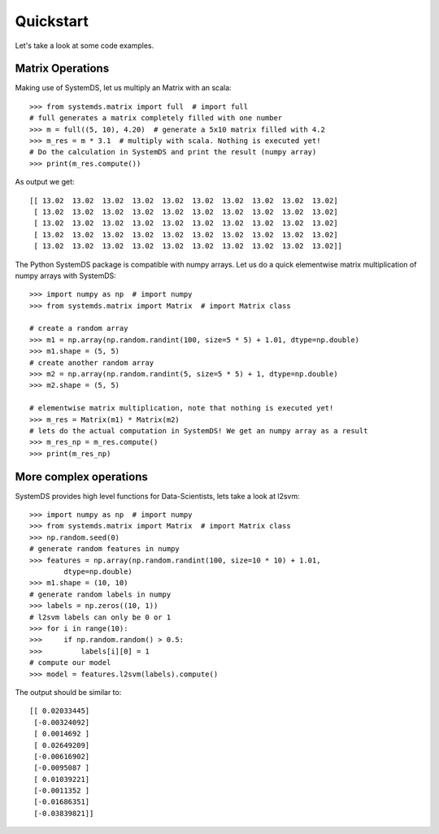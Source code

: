 .. ------------------------------------------------------------------------------
..  Copyright 2020 Graz University of Technology
..
..  Licensed under the Apache License, Version 2.0 (the "License");
..  you may not use this file except in compliance with the License.
..  You may obtain a copy of the License at
..
..    http://www.apache.org/licenses/LICENSE-2.0
..
..  Unless required by applicable law or agreed to in writing, software
..  distributed under the License is distributed on an "AS IS" BASIS,
..  WITHOUT WARRANTIES OR CONDITIONS OF ANY KIND, either express or implied.
..  See the License for the specific language governing permissions and
..  limitations under the License.
.. ------------------------------------------------------------------------------

Quickstart
==========

Let's take a look at some code examples.

Matrix Operations
-----------------

Making use of SystemDS, let us multiply an Matrix with an scala::

  >>> from systemds.matrix import full  # import full
  # full generates a matrix completely filled with one number
  >>> m = full((5, 10), 4.20)  # generate a 5x10 matrix filled with 4.2
  >>> m_res = m * 3.1  # multiply with scala. Nothing is executed yet!
  # Do the calculation in SystemDS and print the result (numpy array)
  >>> print(m_res.compute())

As output we get::

  [[ 13.02  13.02  13.02  13.02  13.02  13.02  13.02  13.02  13.02  13.02]
   [ 13.02  13.02  13.02  13.02  13.02  13.02  13.02  13.02  13.02  13.02]
   [ 13.02  13.02  13.02  13.02  13.02  13.02  13.02  13.02  13.02  13.02]
   [ 13.02  13.02  13.02  13.02  13.02  13.02  13.02  13.02  13.02  13.02]
   [ 13.02  13.02  13.02  13.02  13.02  13.02  13.02  13.02  13.02  13.02]]

The Python SystemDS package is compatible with numpy arrays.
Let us do a quick elementwise matrix multiplication of numpy arrays with SystemDS::

  >>> import numpy as np  # import numpy
  >>> from systemds.matrix import Matrix  # import Matrix class

  # create a random array
  >>> m1 = np.array(np.random.randint(100, size=5 * 5) + 1.01, dtype=np.double)
  >>> m1.shape = (5, 5)
  # create another random array
  >>> m2 = np.array(np.random.randint(5, size=5 * 5) + 1, dtype=np.double)
  >>> m2.shape = (5, 5)

  # elementwise matrix multiplication, note that nothing is executed yet!
  >>> m_res = Matrix(m1) * Matrix(m2)
  # lets do the actual computation in SystemDS! We get an numpy array as a result
  >>> m_res_np = m_res.compute()
  >>> print(m_res_np)

More complex operations
-----------------------

SystemDS provides high level functions for Data-Scientists, lets take a look at l2svm::

    >>> import numpy as np  # import numpy
    >>> from systemds.matrix import Matrix  # import Matrix class
    >>> np.random.seed(0)
    # generate random features in numpy
    >>> features = np.array(np.random.randint(100, size=10 * 10) + 1.01,
            dtype=np.double)
    >>> m1.shape = (10, 10)
    # generate random labels in numpy
    >>> labels = np.zeros((10, 1))
    # l2svm labels can only be 0 or 1
    >>> for i in range(10):
    >>>     if np.random.random() > 0.5:
    >>>         labels[i][0] = 1
    # compute our model
    >>> model = features.l2svm(labels).compute()

The output should be similar to::

  [[ 0.02033445]
   [-0.00324092]
   [ 0.0014692 ]
   [ 0.02649209]
   [-0.00616902]
   [-0.0095087 ]
   [ 0.01039221]
   [-0.0011352 ]
   [-0.01686351]
   [-0.03839821]]
